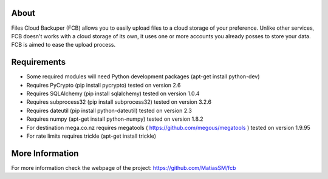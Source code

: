 
About
=====
Files Cloud Backuper (FCB) allows you to easily upload files to a cloud storage of your preference.
Unlike other services, FCB doesn't works with a cloud storage of its own,
it uses one or more accounts you already posses to store your data. FCB is aimed to ease the upload process.

Requirements
============
- Some required modules will need Python development packages (apt-get install python-dev)
- Requires PyCrypto (pip install pycrypto) tested on version 2.6
- Requires SQLAlchemy (pip install sqlalchemy) tested on version 1.0.4
- Requires subprocess32 (pip install subprocess32) tested on version 3.2.6
- Requires dateutil (pip install python-dateutil) tested on version 2.3
- Requires numpy (apt-get install python-numpy) tested on version 1.8.2
- For destination mega.co.nz requires megatools ( https://github.com/megous/megatools ) tested on version 1.9.95
- For rate limits requires trickle (apt-get install trickle)

More Information
================
For more information check the webpage of the project:
https://github.com/MatiasSM/fcb

